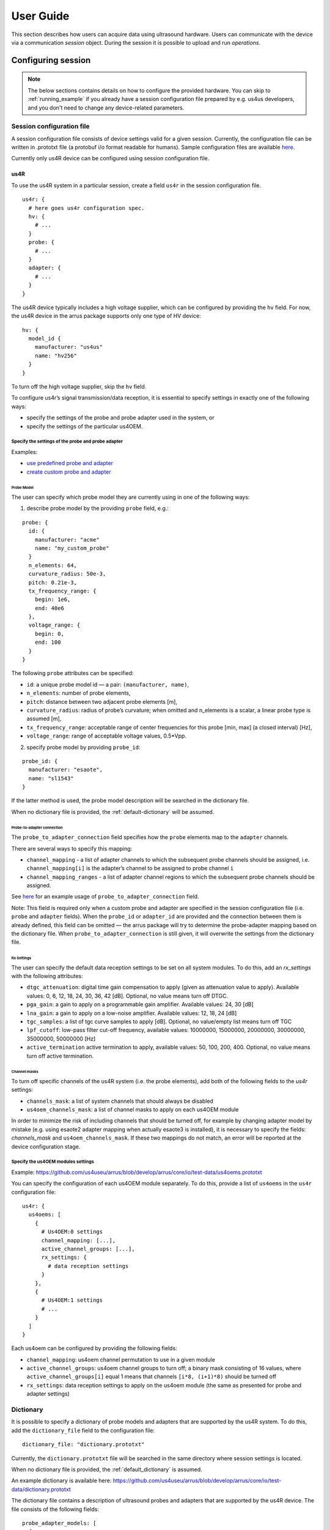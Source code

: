==========
User Guide
==========

This section describes how users can acquire data using ultrasound hardware.
Users can communicate with the device via a communication `session` object.
During the session it is possible to upload and run `operations`.

Configuring session
===================

.. note::

    The below sections contains details on how to configure the
    provided hardware. You can skip to :ref:`running_example`
    if you already have a session configuration file prepared by e.g.
    us4us developers, and you don't need to change any device-related
    parameters.


Session configuration file
--------------------------

A session configuration file consists of device settings valid for a given
session.
Currently, the configuration file can be written in .prototxt file
(a protobuf i/o format readable for humans).
Sample configuration files are available `here <https://github.com/us4useu/arrus/tree/develop/arrus/core/io/test-data>`_.

Currently only us4R device can be configured using session configuration file.

us4R
````

To use the us4R system in a particular session, create a field ``us4r`` in the
session configuration file.

::

    us4r: {
      # here goes us4r configuration spec.
      hv: {
        # ...
      }
      probe: {
        # ...
      }
      adapter: {
        # ...
      }
    }

The us4R device typically includes a high voltage supplier,
which can be configured by providing the ``hv`` field. For now, the us4R device
in the arrus package supports only one type of HV device:

::

    hv: {
      model_id {
        manufacturer: "us4us"
        name: "hv256"
      }
    }

To turn off the high voltage supplier, skip the ``hv`` field.

To configure us4r’s signal transmission/data reception, it is essential to
specify settings in exactly one of the following ways:

- specify the settings of the probe and probe adapter used in the system, or
- specify the settings of the particular us4OEM.

Specify the settings of the probe and probe adapter
'''''''''''''''''''''''''''''''''''''''''''''''''''

Examples:

- `use predefined probe and adapter <https://github.com/us4useu/arrus/blob/develop/arrus/core/io/test-data/us4r.prototxt>`_
- `create custom probe and adapter <https://github.com/us4useu/arrus/blob/develop/arrus/core/io/test-data/custom_us4r.prototxt>`_

Probe Model
...........

The user can specify which probe model they are currently using in one of the
following ways:

1. describe probe model by the providing ``probe`` field, e.g.:

::

    probe: {
      id: {
        manufacturer: "acme"
        name: "my_custom_probe"
      }
      n_elements: 64,
      curvature_radius: 50e-3,
      pitch: 0.21e-3,
      tx_frequency_range: {
        begin: 1e6,
        end: 40e6
      },
      voltage_range: {
        begin: 0,
        end: 100
      }
    }

The following ``probe`` attributes can be specified:

- ``id``: a unique probe model id — a pair: ``(manufacturer, name)``,
- ``n_elements``: number of probe elements,
- ``pitch``: distance between two adjacent probe elements [m],
- ``curvature_radius``: radius of probe’s curvature; when omitted and n_elements is a scalar, a linear probe type is assumed [m],
- ``tx_frequency_range``: acceptable range of center frequencies for this probe [min, max] (a closed interval) [Hz],
- ``voltage_range``: range of acceptable voltage values, 0.5*Vpp.


2. specify probe model by providing ``probe_id``:

::

    probe_id: {
      manufacturer: "esaote",
      name: "sl1543"
    }

If the latter method is used, the probe model description will be searched
in the dictionary file.

When no dictionary file is provided, the
:ref:`default-dictionary` will be assumed.


Probe-to-adapter connection
...........................

The ``probe_to_adapter_connection`` field specifies how the ``probe`` elements
map to the ``adapter`` channels.

There are several ways to specify this mapping:

- ``channel_mapping`` - a list of adapter channels to which the subsequent probe channels should be assigned, i.e. ``channel_mapping[i]`` is the adapter’s channel to be assigned to probe channel ``i``
- ``channel_mapping_ranges`` - a list of adapter channel regions to which the subsequent probe channels should be assigned.

See `here <https://github.com/us4useu/arrus/blob/develop/arrus/core/io/test-data/custom_us4r.prototxt>`_
for an example usage of ``probe_to_adapter_connection`` field.

Note:
This field is required only when a custom probe and adapter are specified in
the session configuration file (i.e. ``probe`` and ``adapter`` fields).
When the ``probe_id`` or ``adapter_id`` are provided and the connection between
them is already defined, this field can be omitted — the arrus package will
try to determine the probe-adapter mapping based on the dictionary file.
When ``probe_to_adapter_connection`` is still given, it will overwrite
the settings from the dictionary file.

Rx Settings
...........

The user can specify the default data reception settings to be set on all
system modules. To do this, add an `rx_settings` with the following attributes:

- ``dtgc_attenuation``: digital time gain compensation to apply (given as attenuation value to apply). Available values: 0, 6, 12, 18, 24, 30, 36, 42 [dB]. Optional, no value means turn off DTGC.
- ``pga_gain``: a gain to apply on a programmable gain amplifier. Available values: 24, 30 [dB]
- ``lna_gain``: a gain to apply on a low-noise amplifier. Available values:  12, 18, 24 [dB]
- ``tgc_samples``: a list of tgc curve samples to apply [dB]. Optional, no value/empty list means turn off TGC
- ``lpf_cutoff``: low-pass filter cut-off frequency, available values: 10000000, 15000000, 20000000, 30000000, 35000000, 50000000 [Hz]
- ``active_termination`` active termination to apply, available values: 50, 100, 200, 400. Optional, no value means turn off active termination.

Channel masks
.............

To turn off specific channels of the us4R system (i.e. the probe elements),
add both of the following fields to the `us4r` settings:

- ``channels_mask``: a list of system channels that should always be disabled
- ``us4oem_channels_mask``: a list of channel masks to apply on each us4OEM module

In order to minimize the risk of including channels that should be turned off,
for example by changing adapter model by mistake
(e.g. using esaote2 adapter mapping when actually esaote3 is installed),
it is necessary to specify the fields:
`channels_mask` and ``us4oem_channels_mask``. If these two mappings do not
match, an error will be reported at the device configuration stage.

Specify the us4OEM modules settings
'''''''''''''''''''''''''''''''''''

Example: https://github.com/us4useu/arrus/blob/develop/arrus/core/io/test-data/us4oems.prototxt

You can specify the configuration of each us4OEM module separately. To do this,
provide a list of ``us4oems`` in the ``us4r`` configuration file:

::

    us4r: {
      us4oems: [
        {
          # Us4OEM:0 settings
          channel_mapping: [...],
          active_channel_groups: [...],
          rx_settings: {
            # data reception settings
          }
        },
        {
          # Us4OEM:1 settings
          # ...
        }
      ]
    }


Each us4oem can be configured by providing the following fields:

- ``channel_mapping``: us4oem channel permutation to use in a given module
- ``active_channel_groups``: us4oem channel groups to turn off; a binary mask consisting of 16 values, where ``active_channel_groups[i]`` equal 1 means that channels ``[i*8, (i+1)*8)`` should be turned off
- ``rx_settings``: data reception settings to apply on the us4oem module (the same as presented for probe and adapter settings)


Dictionary
----------

It is possible to specify a dictionary of probe models and adapters that are
supported by the us4R system. To do this, add the ``dictionary_file`` field
to the configuration file:

::

    dictionary_file: "dictionary.prototxt"

Currently, the ``dictionary.prototxt`` file will be searched in the same
directory where session settings is located.

When no dictionary file is provided, the
:ref:`default_dictionary` is assumed.

An example dictionary is available here:
https://github.com/us4useu/arrus/blob/develop/arrus/core/io/test-data/dictionary.prototxt

The dictionary file contains a description of ultrasound probes and adapters
that are supported by the us4R device. The file consists of the  following fields:

::

    probe_adapter_models: [
      {
        # probe adapter description, the same as described for us4r.adapter field
      },
      {
        # probe adapter description...
      }
    ]

    probe_models: [
      {
        # probe model description, the same as described for us4r.probe field
      },
      {
        # probe model description...
      }
    ]

    probe_to_adapter_connections: [
      {
        # probe to adapter connection, the same as described for us4r.probe_to_adapter_connection field
      },
      {
        # probe to adapter connection...
      }

    ]

.. _default-dictionary:

Default dictionary
``````````````````

Arrus package already contains a dictionary files of probes and adapters that
were tested on us4r devices.
To use the default dictionary, omit providing ``dictionary_file`` field in your
session configuration file.

Currently, the default dictionary contains definitions of the following probes:

- esaote:

  - probes: ``sl1543``, ``al2442``, ``sp2430``
  - adpaters: ``esoate``, ``esaote2``, ``esaote3``

- ultrasonix:

  - probes: ``l14-5/38``
  - adapters: ``ultrasonix``

- olympus:

  - probes: ``5L128``
  - adapters: ``esaote3``

- ATL/Philips:

  - probes: ``l7-4``
  - adapters: ``atl/philips``

- custom Vermon:

  - probes: ``la/20/128``
  - adapters: ``atl/philips``

.. _running_example:

Running example scripts
=======================

The general overview of data acquisition and processing is as follows:

#. prepare scheme to be executed on the devices,
#. start new session,
#. upload created scheme,
#. run the uploaded scheme,
#. get data from the output buffer.

Let's delve into the details of each stage; we will describe the whole process
on the example of a ``pwi_sequence_example.py`` script.

Creating Scheme
---------------

First we need to describe data acquisition process (and possibly data
processing pipeline). In the arrus package that description is called ``Scheme``.


.. _fig-scheme:
.. figure:: img/scheme.png

     An example of scheme.

The ``Scheme`` describes:

- tx/rx sequence to perform on the ultrasound device (in loop),
- description of the output buffer to which the data should be written,
- ultrasound device work mode,
- `optional`: data processing pipeline to run when new data arrives in the ultrasound device output buffer.


.. code-block:: python

    scheme = Scheme(
        tx_rx_sequence=sequence
        rx_buffer_size=4,
        output_buffer=DataBufferSpec(type="FIFO", n_elements=12),
        work_mode="ASYNC",
        processing=processing_pipeline
    )

The tx/rx sequence can be described using one of the common sequences
or by preparing a custom sequence of TxRx objects. For example, to transmit
plane waves at three different angles, create the
``arrus.ops.imaging.PwiSequence`` object:

.. code-block:: python

    sequence = arrus.ops.imaging.PwiSequence(
        angles=np.asarray([-5, 0, 5])*np.pi/180,
        pulse=Pulse(center_frequency=8e6, n_periods=3, inverse=False),
        rx_sample_range=(0, 4096),
        downsampling_factor=2,
        speed_of_sound=1490,
        pri=100e-6,
        sri=20e-3,
        tgc_start=14,
        tgc_slope=0)


Optionally, it is also possible to provide a data processing that should be run
when new data arrives. For example, b-mode reconstruction for plane wave imaging
can be implemented using the following pipeline:


.. code-block:: python

    display_input_queue = queue.Queue(1)

    x_grid = np.linspace(-15, 15, 256) * 1e-3
    z_grid = np.linspace(0, 40, 256) * 1e-3

    processing = Pipeline(
            steps=(
                RemapToLogicalOrder(),
                Transpose(axes=(0, 2, 1)),
                BandpassFilter(),
                QuadratureDemodulation(),
                Decimation(decimation_factor=4, cic_order=2),
                RxBeamformingImg(x_grid=x_grid, z_grid=z_grid),
                EnvelopeDetection(),
                Transpose(),
                LogCompression(),
                Enqueue(display_input_queue, block=False, ignore_full=True)
            ),
            placement="/GPU:0"
        )


The above code creates a pipeline, which will put the reconstructed b-mode
images into the ``display_input_queue``. That queue will contain

.. note::

    Currently python API allows for data processing implemented using
    ``arrus.utils.imaging`` package only, which uses cupy/numpy packages.
    An optimized imaging pipeline for real-time b-mode reconstruction
    will be available soon.


Running the Scheme
------------------

To run the scheme:

#. start new session,
#. set device parameters if necessary,
#. upload scheme,
#. start scheme.


If you want to display reconstructed b-mode images,
you can use ``arrus.utils.gui.Display2D`` class as show below, by providing
the previously created ``input_data_queue``. The ``arrus.utils.gui.Display2D``
class requires `matplotlib` package installed.

.. code-block:: python

    with arrus.Session(r"C:\Users\Public\us4r.prototxt") as sess:
        us4r = sess.get_device("/Us4R:0")
        us4r.set_hv_voltage(50)

        # Upload sequence on the us4r-lite device.
        buffer, const_metadata = sess.upload(scheme)
        display = Display2D(const_metadata, value_range=(20, 80), cmap="gray")
        sess.start_scheme()
        display.start(display_input_queue)


The function ``display.start`` starts displaying reconstructed images and blocks
the current thread until the window is closed. When the program leaves the
``arrus.Session`` context manager scope, the scheme is stopped and
the connection to all the running devices is closed.


Running custom callback functions
---------------------------------

You can provide your own custom callback functions that should be run when
raw RF channel data arrives in the ultrasound device output buffer.
In order to do that, use ``buffer.append_on_new_data_callback(callback)``:

.. code-block:: python

    with arrus.Session(r"C:\Users\Public\us4r.prototxt") as sess:
        us4r = sess.get_device("/Us4R:0")
        us4r.set_hv_voltage(50)

        # Upload sequence on the us4r-lite device.
        buffer, const_metadata = sess.upload(scheme)
        def callback(element):
            print("Got new data!")
        buffer.append_on_new_data_callback(callback)
        sess.start_scheme()
        time.sleep(10)


Implementing custom ``arrus.utils.imaging`` operations
------------------------------------------------------

It is possible to provide custom processing steps for the
``arrus.utils.imaging`` package. In order to do that, you have to implement
the following interface:

.. code-block:: python

    class MyCustomOperation:

        def _process(self, data):
            """
            Function that will be called when new data arrives.

            :param data: input data
            :return: output data
            """
            # Here is your custom data processing implementation
            pass

The ``_process`` function will be called when new data arrives, at the appropriate stage of the pipeline.

Then, you can put your custom operation into the pipeline:

.. code-block:: python

    processing = Pipeline(
            steps=(
                RemapToLogicalOrder(),
                Transpose(axes=(0, 2, 1)),
                BandpassFilter(),
                QuadratureDemodulation(),
                Decimation(decimation_factor=4, cic_order=2),
                RxBeamformingImg(x_grid=x_grid, z_grid=z_grid),
                MyCustomOperation(),
                EnvelopeDetection(),
                Transpose(),
                LogCompression(),
                Enqueue(display_input_queue, block=False, ignore_full=True)
            ),
            placement="/GPU:0"
        )
